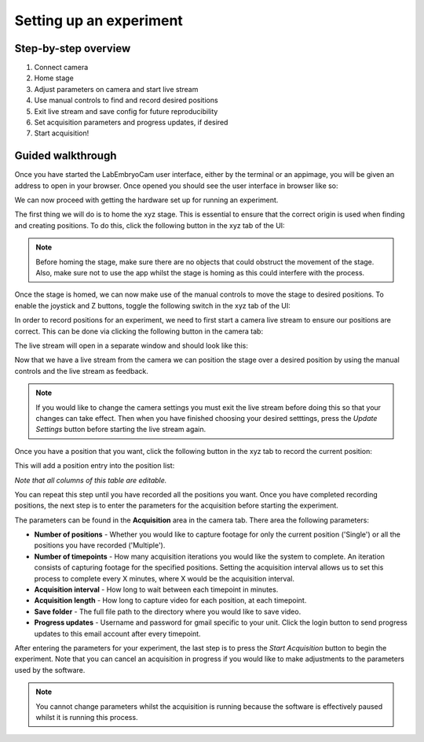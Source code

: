 .. _setting-up-an-experiment:

Setting up an experiment
========================

Step-by-step overview
---------------------

1. Connect camera
2. Home stage
3. Adjust parameters on camera and start live stream
4. Use manual controls to find and record desired positions
5. Exit live stream and save config for future reproducibility
6. Set acquisition parameters and progress updates, if desired
7. Start acquisition!

Guided walkthrough
------------------

Once you have started the LabEmbryoCam user interface, either by the terminal or an appimage, you will be given an address to open in your browser. Once opened you should see the user interface in browser like so:

.. image:: ../_static/ui_initial.png

We can now proceed with getting the hardware set up for running an experiment.

The first thing we will do is to home the xyz stage. This is essential to ensure that the correct origin is used when finding and creating positions. To do this, click the following button in the xyz tab of the UI:

.. image:: ../_static/xyz_home.png


.. note::
  Before homing the stage, make sure there are no objects that could obstruct the movement of the stage. Also, make sure not to use the app whilst the stage is homing as this could interfere with the process.

Once the stage is homed, we can now make use of the manual controls to move the stage to desired positions. To enable the joystick and Z buttons, toggle the following switch in the xyz tab of the UI:

.. image:: ../_static/xyz_manual_controls.png

In order to record positions for an experiment, we need to first start a camera live stream to ensure our positions are correct. This can be done via clicking the following button in the camera tab:

.. image:: ../_static/camera_live_stream_button.png

The live stream will open in a separate window and should look like this:

.. image:: ../_static/camera_live_stream_feed.png

Now that we have a live stream from the camera we can position the stage over a desired position by using the manual controls and the live stream as feedback. 

.. note::

  If you would like to change the camera settings you must exit the live stream before doing this so that your changes can take effect. Then when you have finished choosing your desired setttings, press the `Update Settings` button before starting the live stream again. 

Once you have a position that you want, click the following button in the xyz tab to record the current position:

.. image:: ../_static/xyz_record_current_1.png

This will add a position entry into the position list:

.. image:: ../_static/xyz_record_current_2.png

*Note that all columns of this table are editable.*

You can repeat this step until you have recorded all the positions you want. Once you have completed recording positions, the next step is to enter the parameters for the acquisition before starting the experiment. 

The parameters can be found in the **Acquisition** area in the camera tab. There area the following parameters:

.. image:: ../_static/acquisition_parameters.png

- **Number of positions**
  - Whether you would like to capture footage for only the current position ('Single') or all the positions you have recorded ('Multiple'). 
- **Number of timepoints**
  - How many acquisition iterations you would like the system to complete. An iteration consists of capturing footage for the specified positions. Setting the acquisition interval allows us to set this process to complete every X minutes, where X would be the acquisition interval.
- **Acquisition interval**
  - How long to wait between each timepoint in minutes.
- **Acquisition length**
  - How long to capture video for each position, at each timepoint.
- **Save folder**
  - The full file path to the directory where you would like to save video. 
- **Progress updates**
  - Username and password for gmail specific to your unit. Click the login button to send progress updates to this email account after every timepoint. 

After entering the parameters for your experiment, the last step is to press the `Start Acquisition` button to begin the experiment. Note that you can cancel an acquisition in progress if you would like to make adjustments to the parameters used by the software. 

.. note::
  You cannot change parameters whilst the acquisition is running because the software is effectively paused whilst it is running this process. 


